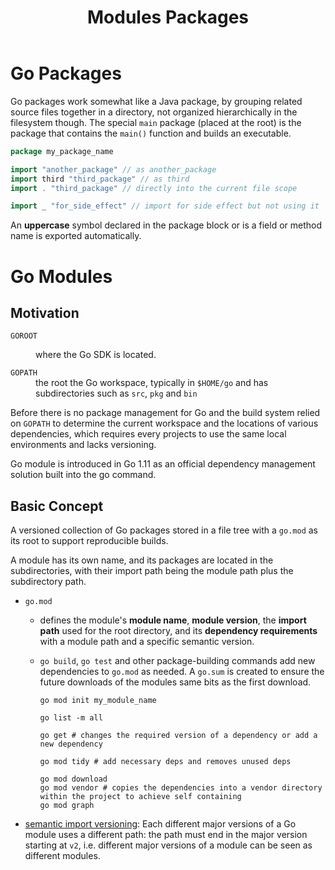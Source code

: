 #+title: Modules Packages

* Go Packages
:PROPERTIES:
:ID:       85b21065-6f67-4db0-87f3-af9b888ea1e4
:END:

Go packages work somewhat like a Java package, by grouping related source files
together in a directory, not organized hierarchically in the filesystem though.
The special =main= package (placed at the root) is the package that contains the =main()= function
and builds an executable.

#+begin_src go
package my_package_name

import "another_package" // as another_package
import third "third_package" // as third
import . "third_package" // directly into the current file scope

import _ "for_side_effect" // import for side effect but not using it
#+end_src

An *uppercase* symbol declared in the package block or is a field or method name
is exported automatically.

* Go Modules
:PROPERTIES:
:ID:       df12a8ee-36f9-43af-a4cd-6045be25f53f
:END:

** Motivation

- =GOROOT= :: where the Go SDK is located.

- =GOPATH= :: the root the Go workspace, typically in =$HOME/go= and has
  subdirectories such as =src=, =pkg= and =bin=

Before there is no package management for Go and the build system relied on
=GOPATH= to determine the current workspace and the locations of various
dependencies, which requires every projects to use the same local environments
and lacks versioning.

Go module is introduced in Go 1.11 as an official dependency management solution
built into the go command.

** Basic Concept

A versioned collection of Go packages stored in a file tree with a =go.mod= as
its root to support reproducible builds.

A module has its own name, and its packages are located in the subdirectories, with
their import path being the module path plus the subdirectory path.

- =go.mod=
  + defines the module's *module name*, *module version*, the *import path* used for the root
    directory, and its *dependency requirements* with a module path and a
    specific semantic version.
  + =go build=, =go test= and other package-building commands add new
    dependencies to =go.mod= as needed. A =go.sum= is created to ensure the future downloads of the modules same bits as the first download.

  #+begin_src shell
  go mod init my_module_name

  go list -m all

  go get # changes the required version of a dependency or add a new dependency

  go mod tidy # add necessary deps and removes unused deps

  go mod download
  go mod vendor # copies the dependencies into a vendor directory within the project to achieve self containing
  go mod graph
  #+end_src


- [[https://research.swtch.com/vgo-import][semantic import versioning]]: Each different major versions of a Go module uses a different path: the path must end in the major version starting at =v2=, i.e. different major versions of a module can be seen as different modules.
